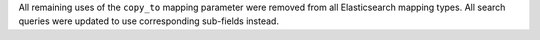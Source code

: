 All remaining uses of the ``copy_to`` mapping parameter were removed from all Elasticsearch mapping types. All search queries were updated to use corresponding sub-fields instead.
